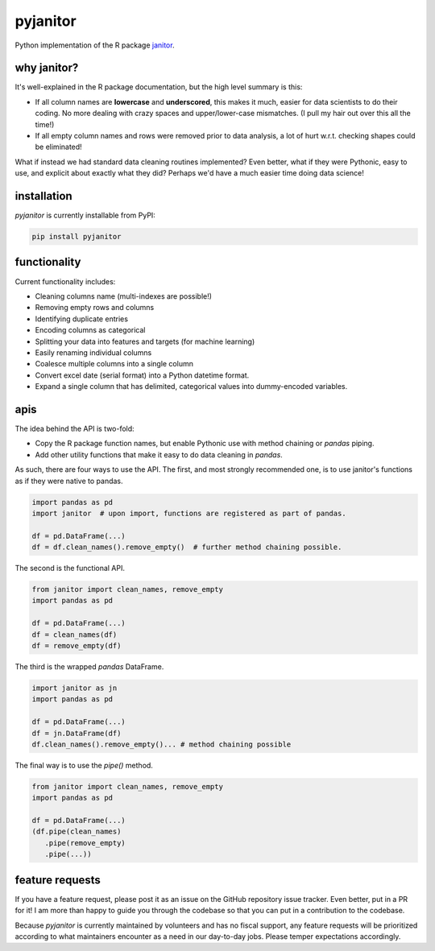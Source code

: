 pyjanitor
===========

.. image:: https://travis-ci.org/ericmjl/pyjanitor.svg?branch=master
    :target: https://travis-ci.org/ericmjl/pyjanitor

Python implementation of the R package `janitor`_.

.. _janitor: https://github.com/sfirke/janitor

why janitor?
------------

It's well-explained in the R package documentation, but the high level summary is this:

- If all column names are **lowercase** and **underscored**, this makes it much, easier for data scientists to do their coding. No more dealing with crazy spaces and upper/lower-case mismatches. (I pull my hair out over this all the time!)

- If all empty column names and rows were removed prior to data analysis, a lot of hurt w.r.t. checking shapes could be eliminated!

What if instead we had standard data cleaning routines implemented? Even better, what if they were Pythonic, easy to use, and explicit about exactly what they did? Perhaps we'd have a much easier time doing data science!

installation
------------

`pyjanitor` is currently installable from PyPI:

.. code-block:: bash

    pip install pyjanitor


functionality
-------------

Current functionality includes:

- Cleaning columns name (multi-indexes are possible!)
- Removing empty rows and columns
- Identifying duplicate entries
- Encoding columns as categorical
- Splitting your data into features and targets (for machine learning)
- Easily renaming individual columns
- Coalesce multiple columns into a single column
- Convert excel date (serial format) into a Python datetime format.
- Expand a single column that has delimited, categorical values into dummy-encoded variables.

apis
----

The idea behind the API is two-fold:

- Copy the R package function names, but enable Pythonic use with method chaining or `pandas` piping.
- Add other utility functions that make it easy to do data cleaning in `pandas`.

As such, there are four ways to use the API. The first, and most strongly recommended one, is to use janitor's functions as if they were native to pandas.

.. code-block:: python

    import pandas as pd
    import janitor  # upon import, functions are registered as part of pandas.

    df = pd.DataFrame(...)
    df = df.clean_names().remove_empty()  # further method chaining possible.

The second is the functional API.

.. code-block:: python

    from janitor import clean_names, remove_empty
    import pandas as pd

    df = pd.DataFrame(...)
    df = clean_names(df)
    df = remove_empty(df)

The third is the wrapped `pandas` DataFrame.

.. code-block:: python

  import janitor as jn
  import pandas as pd

  df = pd.DataFrame(...)
  df = jn.DataFrame(df)
  df.clean_names().remove_empty()... # method chaining possible

The final way is to use the `pipe()` method.

.. code-block:: python

  from janitor import clean_names, remove_empty
  import pandas as pd

  df = pd.DataFrame(...)
  (df.pipe(clean_names)
     .pipe(remove_empty)
     .pipe(...))


feature requests
----------------

If you have a feature request, please post it as an issue on the GitHub repository issue tracker. Even better, put in a PR for it! I am more than happy to guide you through the codebase so that you can put in a contribution to the codebase.

Because `pyjanitor` is currently maintained by volunteers and has no fiscal support, any feature requests will be prioritized according to what maintainers encounter as a need in our day-to-day jobs. Please temper expectations accordingly.
